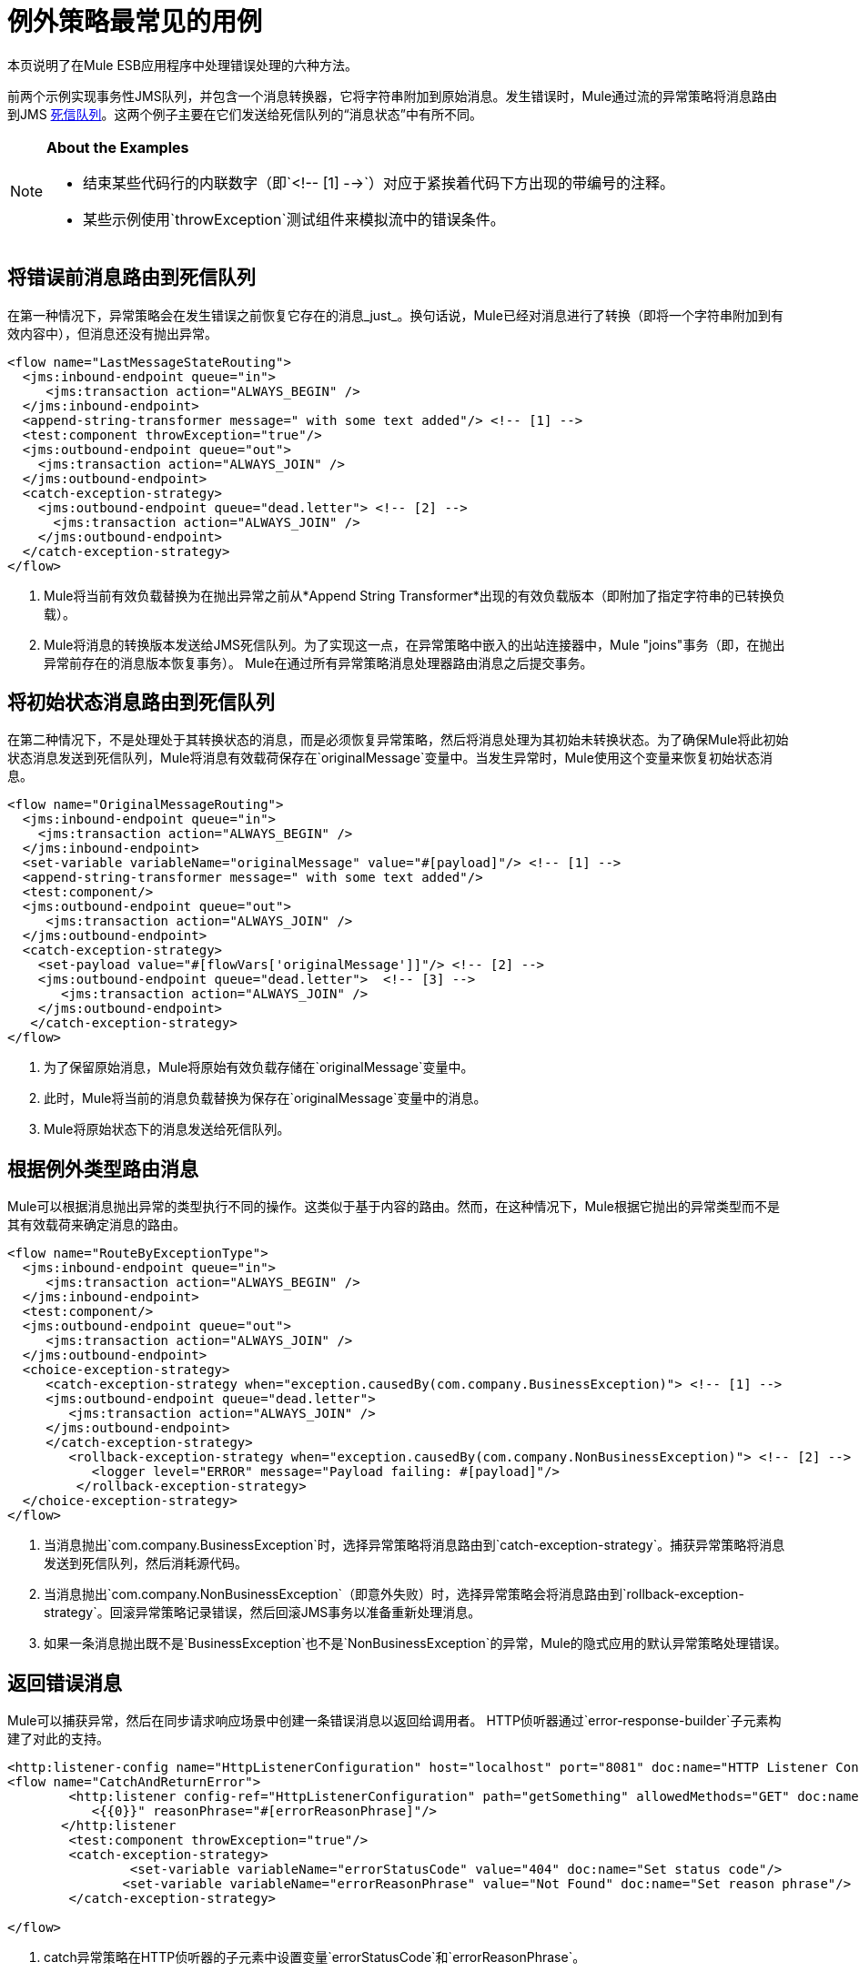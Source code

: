 = 例外策略最常见的用例
:keywords: error handling, exceptions, exception catching, exceptions

本页说明了在Mule ESB应用程序中处理错误处理的六种方法。

前两个示例实现事务性JMS队列，并包含一个消息转换器，它将字符串附加到原始消息。发生错误时，Mule通过流的异常策略将消息路由到JMS link:http://www.eaipatterns.com/DeadLetterChannel.html[死信队列]。这两个例子主要在它们发送给死信队列的“消息状态”中有所不同。

[NOTE]
====
*About the Examples*

* 结束某些代码行的内联数字（即`<!-- [1] -->`）对应于紧挨着代码下方出现的带编号的注释。
* 某些示例使用`throwException`测试组件来模拟流中的错误条件。
====

== 将错误前消息路由到死信队列

在第一种情况下，异常策略会在发生错误之前恢复它存在的消息_just_。换句话说，Mule已经对消息进行了转换（即将一个字符串附加到有效内容中），但消息还没有抛出异常。

[source,xml, linenums]
----
<flow name="LastMessageStateRouting">
  <jms:inbound-endpoint queue="in">
     <jms:transaction action="ALWAYS_BEGIN" />
  </jms:inbound-endpoint>
  <append-string-transformer message=" with some text added"/> <!-- [1] -->
  <test:component throwException="true"/>
  <jms:outbound-endpoint queue="out">
    <jms:transaction action="ALWAYS_JOIN" />
  </jms:outbound-endpoint>
  <catch-exception-strategy>
    <jms:outbound-endpoint queue="dead.letter"> <!-- [2] -->
      <jms:transaction action="ALWAYS_JOIN" />
    </jms:outbound-endpoint>           
  </catch-exception-strategy>
</flow>
----

.  Mule将当前有效负载替换为在抛出异常之前从*Append String Transformer*出现的有效负载版本（即附加了指定字符串的已转换负载）。
.  Mule将消息的转换版本发送给JMS死信队列。为了实现这一点，在异常策略中嵌入的出站连接器中，Mule "joins"事务（即，在抛出异常前存在的消息版本恢复事务）。 Mule在通过所有异常策略消息处理器路由消息之后提交事务。

== 将初始状态消息路由到死信队列

在第二种情况下，不是处理处于其转换状态的消息，而是必须恢复异常策略，然后将消息处理为其初始未转换状态。为了确保Mule将此初始状态消息发送到死信队列，Mule将消息有效载荷保存在`originalMessage`变量中。当发生异常时，Mule使用这个变量来恢复初始状态消息。

[source,xml, linenums]
----
<flow name="OriginalMessageRouting">
  <jms:inbound-endpoint queue="in">
    <jms:transaction action="ALWAYS_BEGIN" />
  </jms:inbound-endpoint>
  <set-variable variableName="originalMessage" value="#[payload]"/> <!-- [1] -->
  <append-string-transformer message=" with some text added"/>
  <test:component/>
  <jms:outbound-endpoint queue="out">
     <jms:transaction action="ALWAYS_JOIN" />
  </jms:outbound-endpoint>
  <catch-exception-strategy>
    <set-payload value="#[flowVars['originalMessage']]"/> <!-- [2] -->
    <jms:outbound-endpoint queue="dead.letter">  <!-- [3] -->
       <jms:transaction action="ALWAYS_JOIN" />
    </jms:outbound-endpoint>
   </catch-exception-strategy>
</flow>
----

. 为了保留原始消息，Mule将原始有效负载存储在`originalMessage`变量中。
. 此时，Mule将当前的消息负载替换为保存在`originalMessage`变量中的消息。
.  Mule将原始状态下的消息发送给死信队列。

== 根据例外类型路由消息

Mule可以根据消息抛出异常的类型执行不同的操作。这类似于基于内容的路由。然而，在这种情况下，Mule根据它抛出的异常类型而不是其有效载荷来确定消息的路由。

[source,xml, linenums]
----
<flow name="RouteByExceptionType">
  <jms:inbound-endpoint queue="in">
     <jms:transaction action="ALWAYS_BEGIN" />
  </jms:inbound-endpoint>
  <test:component/>
  <jms:outbound-endpoint queue="out">
     <jms:transaction action="ALWAYS_JOIN" />
  </jms:outbound-endpoint>
  <choice-exception-strategy>
     <catch-exception-strategy when="exception.causedBy(com.company.BusinessException)"> <!-- [1] -->
     <jms:outbound-endpoint queue="dead.letter">
        <jms:transaction action="ALWAYS_JOIN" />
     </jms:outbound-endpoint>
     </catch-exception-strategy>
        <rollback-exception-strategy when="exception.causedBy(com.company.NonBusinessException)"> <!-- [2] -->
           <logger level="ERROR" message="Payload failing: #[payload]"/>
         </rollback-exception-strategy>
  </choice-exception-strategy>
</flow>
----

. 当消息抛出`com.company.BusinessException`时，选择异常策略将消息路由到`catch-exception-strategy`。捕获异常策略将消息发送到死信队列，然后消耗源代码。
. 当消息抛出`com.company.NonBusinessException`（即意外失败）时，选择异常策略会将消息路由到`rollback-exception-strategy`。回滚异常策略记录错误，然后回滚JMS事务以准备重新处理消息。
. 如果一条消息抛出既不是`BusinessException`也不是`NonBusinessException`的异常，Mule的隐式应用的默认异常策略处理错误。

== 返回错误消息

Mule可以捕获异常，然后在同步请求响应场景中创建一条错误消息以返回给调用者。 HTTP侦听器通过`error-response-builder`子元素构建了对此的支持。

[source,xml, linenums]
----
<http:listener-config name="HttpListenerConfiguration" host="localhost" port="8081" doc:name="HTTP Listener Configuration"/>
<flow name="CatchAndReturnError">
        <http:listener config-ref="HttpListenerConfiguration" path="getSomething" allowedMethods="GET" doc:name="Retrieve person">
           <{{0}}" reasonPhrase="#[errorReasonPhrase]"/>
       </http:listener
        <test:component throwException="true"/>
        <catch-exception-strategy>
                <set-variable variableName="errorStatusCode" value="404" doc:name="Set status code"/>
               <set-variable variableName="errorReasonPhrase" value="Not Found" doc:name="Set reason phrase"/>
        </catch-exception-strategy>
 
</flow>
----

.  catch异常策略在HTTP侦听器的子元素中设置变量`errorStatusCode`和`errorReasonPhrase`。
.  HTTP侦听器提供这两个值作为对请求的响应

或者，您可以通过配置像下面这样的异常策略来获得相同的结果：

[source,xml, linenums]
----
<catch-exception-strategy>
   <set-payload value="The request cannot be processed, the error is #[exception.getSummaryMessage()]"/>
   <set-property propertyName="http.status" value="500"/>
</catch-exception-strategy>
----

. 捕获异常策略用新内容替换消息有效负载。 Mule使用 link:/mule-user-guide/v/3.7/mule-expression-language-mel[Mule表达语言MEL] `exception`变量在消息负载中包含错误编号。
. 捕获异常策略将响应的HTTP状态代码设置为`500`，以指示服务器错误。
.  Mule将新消息的有效载荷发送给调用者。

== 回滚事务并发送通知

发生错误时，Mule可以回滚事务，然后将故障通知发送给系统管理员。在这种情况下，Mule回滚事务，然后使用SMTP连接器发送失败通知电子邮件。

[source,xml, linenums]
----
<flow name="RollbackTransactionAndSendEmail">
  <jms:inbound-endpoint queue="in">
     <jms:transaction action="ALWAYS_BEGIN"/>
  </jms:inbound-endpoint>
  <test:component throwException="true"/>
  <rollback-exception-strategy> <!-- [1] -->
    <set-payload value="#['Failed to process message: ' + payload]"/> <!-- [2] -->
    <smtp:outbound-endpoint user="me" password="mypassword" host="smtp.gmail.com" from="failures-app@mycompany.com" to="technical-operations@mycompany.com" subject="Message Failure"/>  <!-- [3] -->
  </rollback-exception-strategy>
</flow>
----

. 当消息抛出异常时，Mule会回滚事务。
.  Mule在消息上设置一个新的有效载荷，其中包含两个：

** 失败通知消息`Failed to process message:`
** 消息的有效载荷
.  Mule向`technical-operations@mycompany.com`发送失败通知电子邮件。

== 发生异常时停止处理

在发生某些类型的错误后，Mule可以防止流程接受更多消息。例如，当外部服务变得不可用（即脱机）时，每个消息处理尝试都会失败，直到恢复不可用的资源。在这种情况下，Mule可以关闭流程以防止它尝试处理更多消息。

[source,xml, linenums]
----
<http:request-config name="request-config" host="localhost"
port="808"/>
<flow name="StopFlowBasedOnExceptionType">
   <vm:inbound-endpoint path="in" exchange-pattern="request-response"/>
   <http:request config-ref="request-config" path="/" method="GET" doc:name="HTTP Connector" responseTimeout="5"/>
   <choice-exception-strategy>
      <rollback-exception-strategy when="exception.causedBy(java.net.ConnectException)">  <!-- [1] -->
         <script:component>
           <script:script engine="groovy">
                        StopFlowBasedOnExceptionType.stop();
            </script:script>
          </script:component>
       </rollback-exception-strategy>
       <rollback-exception-strategy> <!-- [2] -->
           <logger/>
       </rollback-exception-strategy>
  </choice-exception-strategy>
</flow>
----

. 当异常类型为`ConnectionException`时，选择异常策略将消息路由到第一个回滚异常策略。回滚异常策略运行一个脚本，用于停止处理更多消息的流程。
. 对于所有其他异常类型，选择异常策略将消息路由到第二个回滚异常策略，该策略记录错误。

== 另请参阅

*  link:https://developer.mulesoft.com/anypoint-platform[骡社区版]
*  link:https://www.mulesoft.com/platform/studio[Anypoint Studio]




